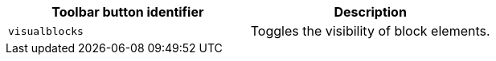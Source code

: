 [cols=",",options="header",]
|===
|Toolbar button identifier |Description
|`+visualblocks+` |Toggles the visibility of block elements.
|===
